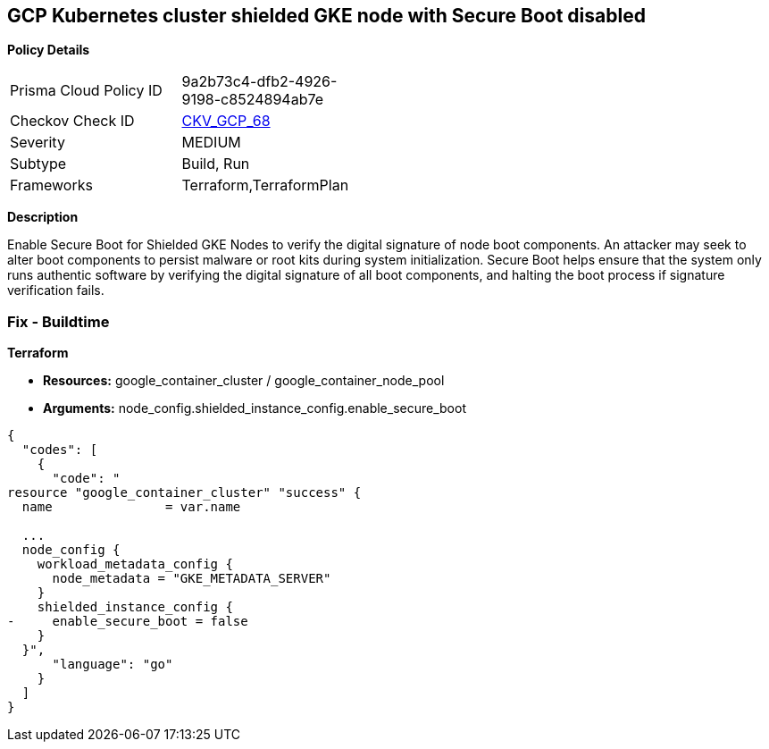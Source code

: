 == GCP Kubernetes cluster shielded GKE node with Secure Boot disabled


*Policy Details* 

[width=45%]
[cols="1,1"]
|=== 
|Prisma Cloud Policy ID 
| 9a2b73c4-dfb2-4926-9198-c8524894ab7e

|Checkov Check ID 
| https://github.com/bridgecrewio/checkov/tree/master/checkov/terraform/checks/resource/gcp/GKESecureBootforShieldedNodes.py[CKV_GCP_68]

|Severity
|MEDIUM

|Subtype
|Build, Run

|Frameworks
|Terraform,TerraformPlan

|=== 



*Description* 


Enable Secure Boot for Shielded GKE Nodes to verify the digital signature of node boot components.
An attacker may seek to alter boot components to persist malware or root kits during system initialization.
Secure Boot helps ensure that the system only runs authentic software by verifying the digital signature of all boot components, and halting the boot process if signature verification fails.

=== Fix - Buildtime


*Terraform* 


* *Resources:* google_container_cluster / google_container_node_pool
* *Arguments:* node_config.shielded_instance_config.enable_secure_boot


[source,go]
----
{
  "codes": [
    {
      "code": "
resource "google_container_cluster" "success" {
  name               = var.name
  
  ...
  node_config {
    workload_metadata_config {
      node_metadata = "GKE_METADATA_SERVER"
    }
    shielded_instance_config {
-     enable_secure_boot = false
    }
  }",
      "language": "go"
    }
  ]
}
----
